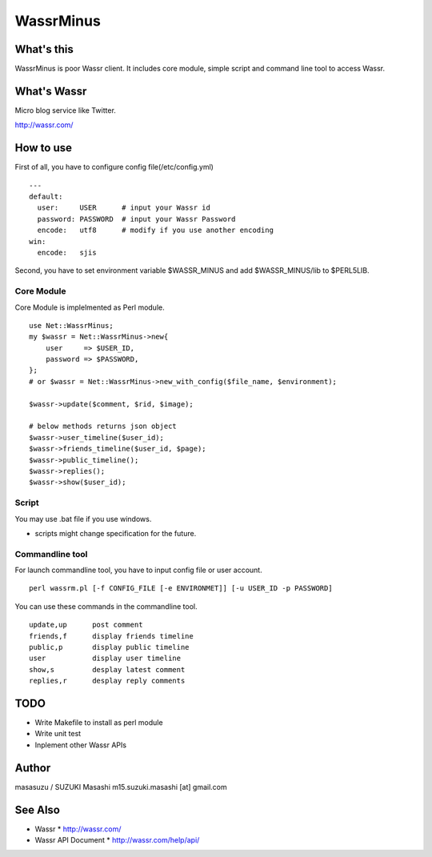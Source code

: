 ============================
WassrMinus
============================

What's this
----------------------------

WassrMinus is poor Wassr client.
It includes core module, simple script and command line tool to access Wassr.

What's Wassr
----------------------------

Micro blog service like Twitter. 

http://wassr.com/

How to use
----------------------------

First of all, you have to configure config file(/etc/config.yml)

::

  ---
  default:
    user:     USER      # input your Wassr id
    password: PASSWORD  # input your Wassr Password
    encode:   utf8      # modify if you use another encoding
  win:
    encode:   sjis 

Second, you have to set environment variable $WASSR_MINUS and add $WASSR_MINUS/lib to $PERL5LIB.

Core Module
~~~~~~~~~~~~~~~~~~~~~~~~~~~~

Core Module is implelmented as Perl module.

::

  use Net::WassrMinus;
  my $wassr = Net::WassrMinus->new{
      user     => $USER_ID,
      password => $PASSWORD,
  };
  # or $wassr = Net::WassrMinus->new_with_config($file_name, $environment);

  $wassr->update($comment, $rid, $image);
  
  # below methods returns json object
  $wassr->user_timeline($user_id);
  $wassr->friends_timeline($user_id, $page);
  $wassr->public_timeline();
  $wassr->replies();
  $wassr->show($user_id);

Script
~~~~~~~~~~~~~~~~~~~~~~~~~~~~

You may use .bat file if you use windows.

* scripts might change specification for the future.

Commandline tool
~~~~~~~~~~~~~~~~~~~~~~~~~~~~

For launch commandline tool, you have to input config file or user account.

::

  perl wassrm.pl [-f CONFIG_FILE [-e ENVIRONMET]] [-u USER_ID -p PASSWORD]

You can use these commands in the commandline tool.

::

  update,up      post comment
  friends,f      display friends timeline
  public,p       display public timeline
  user           display user timeline
  show,s         desplay latest comment
  replies,r      desplay reply comments

TODO
----------------------------

* Write Makefile to install as perl module
* Write unit test
* Inplement other Wassr APIs

Author
----------------------------

masasuzu / SUZUKI Masashi
m15.suzuki.masashi [at] gmail.com

See Also
----------------------------

* Wassr
  * http://wassr.com/
* Wassr API Document
  * http://wassr.com/help/api/
